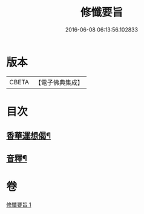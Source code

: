 #+TITLE: 修懺要旨 
#+DATE: 2016-06-08 06:13:56.102833

* 版本
 |     CBETA|【電子佛典集成】|

* 目次
** [[file:KR6d0205_001.txt::001-0857a7][香華運想偈¶]]
** [[file:KR6d0205_001.txt::001-0858a7][音釋¶]]

* 卷
[[file:KR6d0205_001.txt][修懺要旨 1]]

